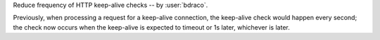 Reduce frequency of HTTP keep-alive checks -- by :user:`bdraco`.

Previously, when processing a request for a keep-alive connection, the keep-alive check would happen every second; the check now occurs when the keep-alive is expected to timeout or 1s later, whichever is later.
